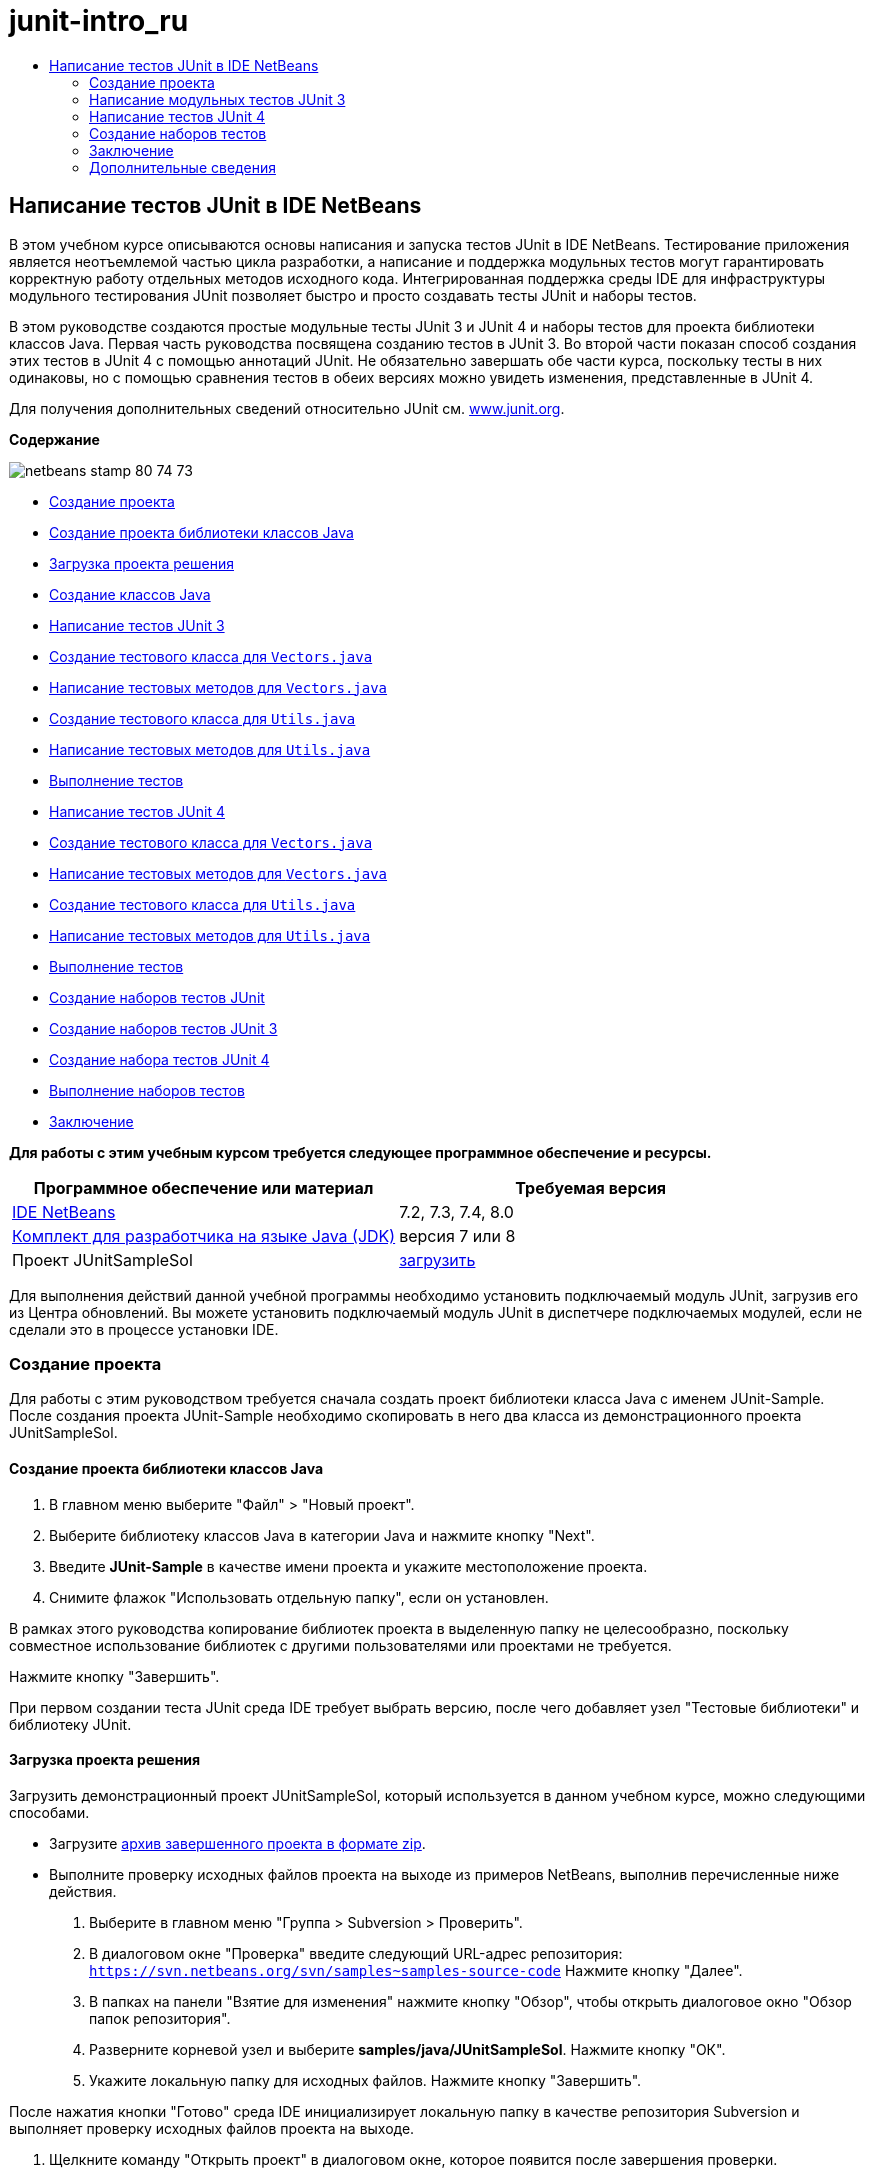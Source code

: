 // 
//     Licensed to the Apache Software Foundation (ASF) under one
//     or more contributor license agreements.  See the NOTICE file
//     distributed with this work for additional information
//     regarding copyright ownership.  The ASF licenses this file
//     to you under the Apache License, Version 2.0 (the
//     "License"); you may not use this file except in compliance
//     with the License.  You may obtain a copy of the License at
// 
//       http://www.apache.org/licenses/LICENSE-2.0
// 
//     Unless required by applicable law or agreed to in writing,
//     software distributed under the License is distributed on an
//     "AS IS" BASIS, WITHOUT WARRANTIES OR CONDITIONS OF ANY
//     KIND, either express or implied.  See the License for the
//     specific language governing permissions and limitations
//     under the License.
//

= junit-intro_ru
:jbake-type: page
:jbake-tags: old-site, needs-review
:jbake-status: published
:keywords: Apache NetBeans  junit-intro_ru
:description: Apache NetBeans  junit-intro_ru
:toc: left
:toc-title:

== Написание тестов JUnit в IDE NetBeans

В этом учебном курсе описываются основы написания и запуска тестов JUnit в IDE NetBeans. Тестирование приложения является неотъемлемой частью цикла разработки, а написание и поддержка модульных тестов могут гарантировать корректную работу отдельных методов исходного кода. Интегрированная поддержка среды IDE для инфраструктуры модульного тестирования JUnit позволяет быстро и просто создавать тесты JUnit и наборы тестов.

В этом руководстве создаются простые модульные тесты JUnit 3 и JUnit 4 и наборы тестов для проекта библиотеки классов Java. Первая часть руководства посвящена созданию тестов в JUnit 3. Во второй части показан способ создания этих тестов в JUnit 4 с помощью аннотаций JUnit. Не обязательно завершать обе части курса, поскольку тесты в них одинаковы, но с помощью сравнения тестов в обеих версиях можно увидеть изменения, представленные в JUnit 4.

Для получения дополнительных сведений относительно JUnit см. link:http://www.junit.org[www.junit.org].

*Содержание*

image:netbeans-stamp-80-74-73.png[title="Содержимое этой страницы применимо к IDE NetBeans 7.2, 7.3, 7.4 и 8.0"]

* link:#Exercise_10[Создание проекта]
* link:#Exercise_11[Создание проекта библиотеки классов Java]
* link:#Exercise_12[Загрузка проекта решения]
* link:#Exercise_13[Создание классов Java]
* link:#Exercise_20[Написание тестов JUnit 3]
* link:#Exercise_21[Создание тестового класса для `Vectors.java`]
* link:#Exercise_22[Написание тестовых методов для `Vectors.java`]
* link:#Exercise_23[Создание тестового класса для `Utils.java`]
* link:#Exercise_24[Написание тестовых методов для `Utils.java`]
* link:#Exercise_25[Выполнение тестов]
* link:#Exercise_30[Написание тестов JUnit 4]
* link:#Exercise_31[Создание тестового класса для `Vectors.java`]
* link:#Exercise_32[Написание тестовых методов для `Vectors.java`]
* link:#Exercise_33[Создание тестового класса для `Utils.java`]
* link:#Exercise_34[Написание тестовых методов для `Utils.java`]
* link:#Exercise_35[Выполнение тестов]
* link:#Exercise_40[Создание наборов тестов JUnit]
* link:#Exercise_41[Создание наборов тестов JUnit 3]
* link:#Exercise_42[Создание набора тестов JUnit 4]
* link:#Exercise_43[Выполнение наборов тестов]
* link:#Exercise_50[Заключение]

*Для работы с этим учебным курсом требуется следующее программное обеспечение и ресурсы.*

|===
|Программное обеспечение или материал |Требуемая версия 

|link:https://netbeans.org/downloads/index.html[IDE NetBeans] |7.2, 7.3, 7.4, 8.0 

|link:http://www.oracle.com/technetwork/java/javase/downloads/index.html[Комплект для разработчика на языке Java (JDK)] |версия 7 или 8 

|Проект JUnitSampleSol |link:https://netbeans.org/projects/samples/downloads/download/Samples/Java/JUnitSampleSol.zip[загрузить] 
|===

Для выполнения действий данной учебной программы необходимо установить подключаемый модуль JUnit, загрузив его из Центра обновлений. Вы можете установить подключаемый модуль JUnit в диспетчере подключаемых модулей, если не сделали это в процессе установки IDE.

=== Создание проекта

Для работы с этим руководством требуется сначала создать проект библиотеки класса Java с именем JUnit-Sample. После создания проекта JUnit-Sample необходимо скопировать в него два класса из демонстрационного проекта JUnitSampleSol.

==== Создание проекта библиотеки классов Java

1. В главном меню выберите "Файл" > "Новый проект".
2. Выберите библиотеку классов Java в категории Java и нажмите кнопку "Next".
3. Введите *JUnit-Sample* в качестве имени проекта и укажите местоположение проекта.
4. Снимите флажок "Использовать отдельную папку", если он установлен.

В рамках этого руководства копирование библиотек проекта в выделенную папку не целесообразно, поскольку совместное использование библиотек с другими пользователями или проектами не требуется.

Нажмите кнопку "Завершить".

При первом создании теста JUnit среда IDE требует выбрать версию, после чего добавляет узел "Тестовые библиотеки" и библиотеку JUnit.

==== Загрузка проекта решения

Загрузить демонстрационный проект JUnitSampleSol, который используется в данном учебном курсе, можно следующими способами.

* Загрузите link:https://netbeans.org/projects/samples/downloads/download/Samples/Java/JUnitSampleSol.zip[архив завершенного проекта в формате zip].
* Выполните проверку исходных файлов проекта на выходе из примеров NetBeans, выполнив перечисленные ниже действия.
1. Выберите в главном меню "Группа > Subversion > Проверить".
2. В диалоговом окне "Проверка" введите следующий URL-адрес репозитория:
`https://svn.netbeans.org/svn/samples~samples-source-code`
Нажмите кнопку "Далее".
3. В папках на панели "Взятие для изменения" нажмите кнопку "Обзор", чтобы открыть диалоговое окно "Обзор папок репозитория".
4. Разверните корневой узел и выберите *samples/java/JUnitSampleSol*. Нажмите кнопку "ОК".
5. Укажите локальную папку для исходных файлов. Нажмите кнопку "Завершить".

После нажатия кнопки "Готово" среда IDE инициализирует локальную папку в качестве репозитория Subversion и выполняет проверку исходных файлов проекта на выходе.

6. Щелкните команду "Открыть проект" в диалоговом окне, которое появится после завершения проверки.

Дополнительные сведения об установке Subversion см. в разделе link:../ide/subversion.html#settingUp[Настройка Subversion] в link:../ide/subversion.html[Руководстве по Subversion в IDE NetBeans].

*Примечание.* Если вы не установите плагин JUnit при установке IDE, то когда вы откроете проект NetBeans, будет отображен запрос на установку подключаемого модуля JUnit для разрешения ссылки на библиотеки JUnit.

==== Создание классов Java

В этом упражнении требуется скопировать файлы `Utils.java` и `Vectors.java` из демонстрационного проекта JUnitSampleSol в проект библиотеки классов, созданный ранее.

1. В окне 'Проекты' щелкните правой кнопкой мыши узел 'Исходные пакеты' проекта *JUnit-Sample* и выберите 'Создать' > 'Пакет Java' во всплывающем меню.
2. Введите *sample* в качестве имени пакета. Нажмите кнопку "Завершить".
3. Откройте проект *JUnitSampleSol* (если он еще не открыт) и разверните узел "Пакеты исходных файлов" в окне проектов.
image:projects-window.png[title="Проекты JUnit-Sample и JUnitSampleSol в окне 'Проекты'"]
4. Скопируйте файлы классов `Utils.java` и `Vectors.java` из проекта JUnitSampleSol в пакет исходного кода `sample` в JUnit-Sample.

Если открыть исходный код этих классов, можно заметить, что класс `Utils.java` содержит три метода (`computeFactorial`, `concatWords` и `normalizeWord`), а класс `Vectors.java` — два (`equal``scalarMultiplication`). В следующем действии будут созданы тестовые классы для каждого класса и написаны тестовые примеры для методов.

*Примечание.* Проект JUnitSampleSol можно закрыть. поскольку он более не потребуется. Проект JUnitSampleSol содержит все тесты, описанные в документе.

=== Написание модульных тестов JUnit 3

В этой части руководства рассматривается создание основных модульных тестов JUnit 3 для классов `Vectors.java` и `Utils.java`. Для создания скелетных тестовых классов, основанных на классах проекта, будет использована среда IDE. Затем созданные тестовые методы будут изменены, а также добавлены новые тестовые методы.

При первом использовании среды IDE для создания тестов для проекта будет выведен запрос на выбор версии JUnit. Выбранная версия определяется как версия JUnit по умолчанию, и все последующие тесты и наборы тестов в среде IDE будут создаваться для этой версии.

==== Создание тестового класса для `Vectors.java`

В этом упражнении будет создан скелет теста JUnit для `Vectors.java`. В качестве тестовой среды также выберите JUnit, а в качестве версии - JUnit 3.

*Примечание.* Если используется NetBeans IDE 7.1 или более ранняя версия, указывать тип тестовой среды не требуется, так как JUnit выбран по умолчанию. В NetBeans IDE 7.2 можно выбрать в качестве тестовой среды JUnit или TestNG.

1. Щелкните правой кнопкой мыши `Vectors.java` и выберите "Сервис > Создать тесты".
2. Измените имя тестового класса на *VectorsJUnit3Test* в диалоговом окне "Create Tests".

В результате изменения имени тестового класса появится предупреждение об изменении имени. Имя по умолчанию – это имя тестируемого класса с добавленным словом "Test". Например, для класса `MyClass.java` именем по умолчанию тестового класса будет `MyClassTest.java`. Рекомендуется сохранить имя по умолчанию, но в рамках данного руководства имя будет изменено, так как в этом же пакете будут созданы тесты JUnit 4, а имена тестовых классов должны быть различными.

3. В списке "Среда" выберите JUnit.
4. Снимите флажки "Test Initializer" и "Test Finalizer". Нажмите кнопку "ОК".
image:junit3-vectors-createtests.png[title="Диалоговое окно 'Выбрать версию JUnit'"]
5. В диалоговом окне "Select JUnit Version" выберите JUnit 3.x.
image:junit3-select-version.png[title="Диалоговое окно 'Выбрать версию JUnit'"]

Если выбрана версия JUnit 3.x, среда IDE добавляет в проект библиотеку JUnit 3.

При нажатии кнопки "Выбрать" среда IDE создает тестовый класс `VectorsJUnit3Test.java` в пакете `sample` под узлом "Тестовые пакеты" в окне "Проекты".

image:projects-window2.png[title="структура проекта JUnit-Sample в окне 'Проекты'"]

Для создания тестов в пакетах тестов необходимо указать каталог. Местоположение по умолчанию для каталога пакетов тестов находится на корневом уровне проекта, но в зависимости от типа проекта можно указать другое местоположение для каталога в диалоговом окне свойств проекта "Properties".

Анализ созданного тестового класса `VectorsJUnit3Test.java` в редакторе показывает, что в среде IDE был создан следующий тестовый класс с тестовыми методами для методов `equal` и `scalarMultiplication`.

[source,java]
----

public class VectorsJUnit3Test extends TestCase {
    /**
     * Test of equal method, of class Vectors.
     */
    public void testEqual() {
        System.out.println("equal");
        int[] a = null;
        int[] b = null;
        boolean expResult = false;
        boolean result = Vectors.equal(a, b);
        assertEquals(expResult, result);
        // TODO review the generated test code and remove the default call to fail.
        fail("The test case is a prototype.");
    }

    /**
     * Test of scalarMultiplication method, of class Vectors.
     */
    public void testScalarMultiplication() {
        System.out.println("scalarMultiplication");
        int[] a = null;
        int[] b = null;
        int expResult = 0;
        int result = Vectors.scalarMultiplication(a, b);
        assertEquals(expResult, result);
        // TODO review the generated test code and remove the default call to fail.
        fail("The test case is a prototype.");
    }
}
----

Тело метода каждого созданного теста приводится исключительно в учебных целях и для рассматриваемого теста должно быть изменено. Если автоматическое создание кода не требуется, можно снять флажок "Default Method Bodies" в диалоговом окне "Create Tests".

При создании средой IDE имен для тестовых методов каждому имени метода предшествует слово `test`, так как в JUnit 3 для определения тестов используются правила именования и отражения. Чтобы тестовые методы могли быть определены, имя каждого из них должно соответствовать синтаксису `test_<NAME>_`.

*Примечание.* В JUnit 4 не требуется использовать этот синтаксис для имен тестовых методов, так как для идентификации тестовых методов можно применять аннотации, а тестовый класс больше не используется для расширения `TestCase`.

==== Написание тестовых методов для `Vectors.java`

В этом упражнении созданные тестовые методы будут изменены для обеспечения их функционирования, а также будут изменены выходные сообщения по умолчанию. Изменять выходные сообщения для выполнения тестов не требуется, но может потребоваться их изменение для идентификации результатов, отображаемых в окне вывода "JUnit Test Results".

1. Откройте файл `VectorsJUnit3Test.java` в редакторе.
2. Измените скелет теста для `testScalarMultiplication` путем изменения значения `println` и удаления созданных переменных. После этого тестовый метод должен выглядеть следующим образом (изменения выделены полужирным шрифтом):
[source,java]
----

public void testScalarMultiplication() {
    System.out.println("** VectorsJUnit3Test: testScalarMultiplication()*");
    assertEquals(expResult, result);
}
----
3. Затем добавьте несколько подтверждений для тестирования метода.
[source,java]
----

public void testScalarMultiplication() {
    System.out.println("* VectorsJUnit3Test: testScalarMultiplication()");
    *assertEquals(  0, Vectors.scalarMultiplication(new int[] { 0, 0}, new int[] { 0, 0}));
    assertEquals( 39, Vectors.scalarMultiplication(new int[] { 3, 4}, new int[] { 5, 6}));
    assertEquals(-39, Vectors.scalarMultiplication(new int[] {-3, 4}, new int[] { 5,-6}));
    assertEquals(  0, Vectors.scalarMultiplication(new int[] { 5, 9}, new int[] {-9, 5}));
    assertEquals(100, Vectors.scalarMultiplication(new int[] { 6, 8}, new int[] { 6, 8}));*
}
----

В этом тестовом методе используется метод JUnit `assertEquals`. Для использования утверждения необходимо указать входные переменные и ожидаемый результат. Для успешного прохождения теста метод теста должен выдать все ожидаемые результаты на основе переменных, введенных при выполнении тестового метода. Для охвата возможных перестановок следует добавить достаточное количество утверждений.

4. Измените скелет теста для `testEqual` путем удаления созданных тел методов и добавления следующего `println`.
[source,java]
----

    *System.out.println("* VectorsJUnit3Test: testEqual()");*
----

Тестовый метод в результате должен выглядеть следующим образом:

[source,java]
----

public void testEqual() {
    System.out.println("* VectorsJUnit3Test: testEqual()");
}
----
5. Измените метод `testEqual` путем добавления следующих утверждений (выделены полужирным шрифтом).
[source,java]
----

public void testEqual() {
    System.out.println("* VectorsJUnit3Test: testEqual()");
    *assertTrue(Vectors.equal(new int[] {}, new int[] {}));
    assertTrue(Vectors.equal(new int[] {0}, new int[] {0}));
    assertTrue(Vectors.equal(new int[] {0, 0}, new int[] {0, 0}));
    assertTrue(Vectors.equal(new int[] {0, 0, 0}, new int[] {0, 0, 0}));
    assertTrue(Vectors.equal(new int[] {5, 6, 7}, new int[] {5, 6, 7}));

    assertFalse(Vectors.equal(new int[] {}, new int[] {0}));
    assertFalse(Vectors.equal(new int[] {0}, new int[] {0, 0}));
    assertFalse(Vectors.equal(new int[] {0, 0}, new int[] {0, 0, 0}));
    assertFalse(Vectors.equal(new int[] {0, 0, 0}, new int[] {0, 0}));
    assertFalse(Vectors.equal(new int[] {0, 0}, new int[] {0}));
    assertFalse(Vectors.equal(new int[] {0}, new int[] {}));

    assertFalse(Vectors.equal(new int[] {0, 0, 0}, new int[] {0, 0, 1}));
    assertFalse(Vectors.equal(new int[] {0, 0, 0}, new int[] {0, 1, 0}));
    assertFalse(Vectors.equal(new int[] {0, 0, 0}, new int[] {1, 0, 0}));
    assertFalse(Vectors.equal(new int[] {0, 0, 1}, new int[] {0, 0, 3}));*
}
----

В этом тесте используются методы JUnit `assertTrue` и `assertFalse` для тестирования всех возможных результатов. Для успешного прохождения теста утверждения `assertTrue` должны быть истинными, а `assertFalse` – ложными.

6. Сохраните изменения.

Сравните: link:#Exercise_32[Написание тестовых методов для `Vectors.java` (JUnit 4)]

==== Создание тестового класса для `Utils.java`

Теперь следует создать скелеты тестов для `Utils.java`. При создании теста в предыдущем упражнении в среде IDE запрашивалась версия JUnit. В этом случае запрос выбора версии не выводится.

1. Щелкните правой кнопкой мыши `Utils.java` и выберите "Сервис > Создать тесты".
2. В списке "Среда" выберите JUnit (если среда еще не выбрана).
3. В диалоговом окне установите флажки "Инициализатор теста" и "Финализатор теста"(если они еще не установлены).
4. Измените имя тестового класса на *UtilsJUnit3Test* в диалоговом окне "Create Tests". Нажмите кнопку "ОК".

При нажатии кнопки "OK" в среде IDE создается файл теста `UtilsJUnit3Test.java` в каталоге "Test Packages > samples". Обратите внимание на то, что помимо создания скелетов тестов `testComputeFactorial`, `testConcatWords` и `testNormalizeWord` для методов в `Utils.java` в среде IDE также создаются методы инициализатора теста `setUp` и финализатора теста `tearDown`.

==== Написание тестовых методов для `Utils.java`

В этом упражнении будет добавлено несколько тестов, демонстрирующих общие принципы работы тестов JUnit. К методам также будет добавлен `println`, так как некоторые из методов не выводят данные по умолчанию. В результате добавления к методам `println` можно просмотреть окно результата тестирования JUnit для проверки выполнения методов и порядка их запуска.

===== Инициализаторы и финализаторы тестов

Методы `setUp` и `tearDown` используются для инициализации и финализации условий теста. Для тестирования `Utils.java` методы `setUp` и `tearDown` не требуются, они представлены здесь для демонстрации принципов их работы.

Метод `setUp` является методом инициализации теста и выполняется перед каждым тестом в классе теста. Для выполнения тестов метод инициализации теста не требуется, однако его следует использовать при необходимости инициализации некоторых переменных до выполнения теста.

Метод `tearDown` является методом финализатора теста и выполняется после каждого тестового примера в тестовом классе. Метод финализатора теста не требуется для выполнения тестов, однако он может использоваться для удаления всех данных, задействованных при выполнении тестов.

1. Внесите следующие изменения (выделены полужирным шрифтом) в код `println` каждого метода.
[source,java]
----

@Override
protected void setUp() throws Exception {
    super.setUp();
    *System.out.println("* UtilsJUnit3Test: setUp() method");*
}

@Override
protected void tearDown() throws Exception {
    super.tearDown();
    *System.out.println("* UtilsJUnit3Test: tearDown() method");*
}
----

При выполнении теста для каждого метода в окне вывода "Test Results" отображается текст `println`. Если код `println` не добавлен, окно результата выполнения методов не появится.

===== Тестирование с помощью простого подтверждения

Этот простой тест предназначен для тестирования метода `concatWords`. Вместо использования созданного метода теста `testConcatWords` будет добавлен новый метод теста с именем `testHelloWorld`, использующий единственное простое утверждение для проверки правильности сцепления строк методом. Для утверждения `assertEquals` в тесте используется синтаксис `assertEquals(_EXPECTED_RESULT, ACTUAL_RESULT_)` для проверки соответствия фактического результата ожидаемому результату. Если входные данные для метода `concatWords` – "`Hello`", "`,` ", "`world`" и "`!`", то ожидаемый результат должен быть равен `"Hello, world!"`.

1. Удалите автоматически созданный тестовый метод `testConcatWords` из класса `UtilsJUnit3Test.java`.
2. Добавьте следующий метод для тестирования метода `concatWords`.*public void testHelloWorld() {
    assertEquals("Hello, world!", Utils.concatWords("Hello", ", ", "world", "!"));
}*
3. Добавьте оператор `println` для вывода на экран текста о тесте в окне "JUnit Test Results".
[source,java]
----

public void testHelloWorld() {
    *System.out.println("* UtilsJUnit3Test: test method 1 - testHelloWorld()");*
    assertEquals("Hello, world!", Utils.concatWords("Hello", ", ", "world", "!"));
----

Сравните: link:#Exercise_342[Тестирование с помощью простого утверждения (JUnit 4)]

===== Тестирование с использованием тайм-аута

Этот тест демонстрирует проверку метода на длительность выполнения. Если метод выполняется слишком долго, поток выполнения теста прерывается, а тест завершается сбоем. Можно указать предел времени для теста.

Тестовый метод вызывает метод `computeFactorial` в `Utils.java`. Можно предположить, что метод `computeFactorial` правилен, но в этом случае требуется его протестировать на выполнение вычисления за 1000 миллисекунд. Поток выполнения `computeFactorial` и поток выполнения теста запускаются одновременно. Поток выполнения теста останавливается через 1000 миллисекунд и выдает `TimeoutException`, если поток выполнения `computeFactorial` не завершается раньше. Потребуется добавить сообщение для его отображения при выдаче `TimeoutException`.

1. Удалите созданный тестовый метод `testComputeFactorial`.
2. Добавьте метод `testWithTimeout`, вычисляющий факториал случайного числа.*public void testWithTimeout() throws InterruptedException, TimeoutException {
    final int factorialOf = 1 + (int) (30000 * Math.random());
    System.out.println("computing " + factorialOf + '!');

    Thread testThread = new Thread() {
        public void run() {
            System.out.println(factorialOf + "! = " + Utils.computeFactorial(factorialOf));
        }
    };
}*
3. Исправьте операторы импорта для импорта `java.util.concurrent.TimeoutException`.
4. Добавьте к методу следующий код (выделен полужирным шрифтом) для прерывания потока выполнения и вывода на экран сообщения в случае слишком долгого выполнения теста.
[source,java]
----

    Thread testThread = new Thread() {
        public void run() {
            System.out.println(factorialOf + "! = " + Utils.computeFactorial(factorialOf));
        }
    };

    *testThread.start();
    Thread.sleep(1000);
    testThread.interrupt();

    if (testThread.isInterrupted()) {
        throw new TimeoutException("the test took too long to complete");
    }*
}
----

Можно изменить строку `Thread.sleep` для изменения количества миллисекунд до выдачи тайм-аута.

5. Добавьте следующий код `println` (выделен полужирным шрифтом) для отображения текста о тесте в окне "JUnit Test Results".
[source,java]
----

public void testWithTimeout() throws InterruptedException, TimeoutException {
    *System.out.println("* UtilsJUnit3Test: test method 2 - testWithTimeout()");*
    final int factorialOf = 1 + (int) (30000 * Math.random());
    System.out.println("computing " + factorialOf + '!');
            
----

Сравните: link:#Exercise_343[Тестирование с использованием тайм-аута (JUnit 4)]

===== Тестирование на ожидаемое исключение

Этот тест предназначен для тестирования на ожидаемое исключение. Метод завершится сбоем, если не будет выдано ожидаемое исключение. В этом случае выполняется тестирование метода `computeFactorial` на результат `IllegalArgumentException` с отрицательной входной переменной (-5).

1. Добавьте следующий метод `testExpectedException` для вызова метода `computeFactorial` со входной переменной -5.*public void testExpectedException() {
    try {
        final int factorialOf = -5;
        System.out.println(factorialOf + "! = " + Utils.computeFactorial(factorialOf));
        fail("IllegalArgumentException was expected");
    } catch (IllegalArgumentException ex) {
    }
}*
2. Добавьте следующий код `println` (выделен полужирным шрифтом) для отображения текста о тесте в окне "JUnit Test Results".
[source,java]
----

public void testExpectedException() {
    *System.out.println("* UtilsJUnit3Test: test method 3 - testExpectedException()");*
    try {
----

Сравните: link:#Exercise_344[Тестирование на ожидаемое исключение (JUnit 4)]

===== Отключение теста

Этот тест включает способы временного отключения тестового метода. В JUnit 3 в качестве тестовых методов распознаются только методы с именем, начинающимся с `test`. В этом случае для отключения тестового метода к его имени добавляется приставка `DISABLED_`.

1. Удалите созданный тестовый метод `testNormalizeWord`.
2. Добавьте следующий тестовый метод к тестовму классу.*public void testTemporarilyDisabled() throws Exception {
    System.out.println("* UtilsJUnit3Test: test method 4 - checkExpectedException()");
    assertEquals("Malm\u00f6", Utils.normalizeWord("Malmo\u0308"));
}*

При выполнении тестового класса будет выполнен тестовый метод `testTemporarilyDisabled`.

3. Введите `DISABLED_` (выделено полужирным шрифтом) перед именем тестового метода.
[source,java]
----

public void *DISABLED_*testTemporarilyDisabled() throws Exception {
    System.out.println("* UtilsJUnit3Test: test method 4 - checkExpectedException()");
    assertEquals("Malm\u00f6", Utils.normalizeWord("Malmo\u0308"));
}
----

Сравните: link:#Exercise_345[Отключение теста (JUnit 4)]

После написания всех тестов можно выполнить тест и просмотреть результат в окне "JUnit Test Results".

==== Выполнение тестов

При выполнении теста JUnit результаты отображаются в окне "Результаты теста JUnit" в среде IDE. Можно выполнить отдельные тестовые классы JUnit либо выбрать в главном меню "Run > Test _ИМЯ_ПРОЕКТА_" для выполнения всех тестов проекта. При выборе "Run > Test" в среде IDE выполняются все тестовые классы в папке "Test Packages". Для выполнения отдельного класса тестирования щелкните правой кнопкой мыши класс теста в узле 'Пакеты тестов' и выберите 'Выполнить файл'.

1. Выберите "Выполнить > Выбрать основной проект" в главном меню, затем выберите проект JUnit-Sample.
2. Выберите "Run > Test Project (JUnit-Sample)" из главного меню.
3. Выберите "Окно > Инструменты IDE > Результаты теста", чтобы открыть окно "Результаты теста".

При выполнении теста будет получен один из следующих результатов в окне "JUnit Test Results".

link:junit3-test-pass.png[image:junit3-test-pass-sm.png[title="Окно результатов теста JUnit с отображением пройденного теста. Щелкните, чтобы увеличить изображение."]]

В примере на этом рисунке (для увеличения щелкните изображение) проект успешно прошел все тесты. На левой панели выводятся результаты отдельных тестовых методов, а на правой панели выводится результат теста. В окне вывода отображается порядок выполнения тестов. Добавление к каждому тестовому методу `println` обеспечивает вывод имени теста в окне вывода. Можно также отметить, что в `UtilJUnit3Test` метод `setUp` выполнялся перед каждым тестовым методу, а метод `tearDown` выполнялся после каждого метода.

link:junit3-test-fail.png[image:junit3-test-fail-sm.png[title="Окно результатов теста JUnit с отображением неудачно пройденного теста. Щелкните, чтобы увеличить изображение."]]

В примере на этом рисунке (для увеличения щелкните изображение) тестирование проекта завершилось сбоем. Выполнение метода `testTimeout` заняло слишком много времени, поэтому поток выполнения теста был прерван и явился причиной сбоя теста. Для вычисления факториала случайного числа потребовалось более 1000 миллисекунд (22 991).

Следующим действием после создания классов модульных тестов будет создание тестовых наборов. Описание способа запуска указанных тестов группой вместо выполнения каждого теста по отдельности приводится в разделе link:#Exercise_41[Создание наборов тестов "JUnit 3"].

=== Написание тестов JUnit 4

В этом упражнении будут созданы модульные тесты JUnit 4 для классов `Vectors.java` и `Utils.java`. Тесты JUnit 4 аналогичны тестам JUnit 3, однако при написании этих тестов применяется более простой синтаксис.

Для создания скелетов тестов на основе классов проекта будут использоваться мастера IDE. При первом использовании среды IDE для создания некоторых скелетов тестов будет выведен запрос на выбор версии JUnit.

*Примечание.* Если JUnit 3.x уже выбрана как версия по умолчанию для тестирования, необходимо изменить настройки по умолчанию на настройки версии JUnit 4.x. Чтобы изменить версию по умолчанию JUnit, разверните узел 'Библиотеки тестов', щелкните правой кнопкой мыши библиотеку JUnit и выберите 'Удалить'. Теперь можно использовать диалоговое окно "Добавить библиотеку", чтобы добавить библиотеку JUnit 4, или выбрать версию 4.х, если при создании нового теста требуется выбрать версию JUnit. Тесты JUnit 3 также можно будет выполнять, но для новых тестов будет использоваться JUnit 4.

==== Создание тестового класса для `Vectors.java`

В этом упражнении будут созданы скелеты теста JUnit для `Vectors.java`.

*Примечание.* Если используется NetBeans IDE 7.1 или более ранняя версия, указывать тип тестовой среды не требуется, так как JUnit выбран по умолчанию. В NetBeans IDE 7.2 можно выбрать в качестве тестовой среды JUnit или TestNG.

1. Щелкните правой кнопкой мыши `Vectors.java` и выберите "Сервис > Создать тесты".
2. В диалоговом окне "Create Tests" измените имя тестового класса на *VectorsJUnit4Test*.

В результате изменения имени тестового класса появится предупреждение об изменении имени. Имя по умолчанию – это имя тестируемого класса с добавленным словом "Test". Например, для класса `MyClass.java` именем по умолчанию тестового класса будет `MyClassTest.java`. В отличие от JUnit 3, в JUnit 4 добавление слова "Test" к имени теста не обязательно. Рекомендуется сохранить имя по умолчанию, но так как в рамках данного руководства все тесты JUnit создаются в одном пакете, имена тестовых классов должны быть различны.

3. В списке "Среда" выберите JUnit.
4. Снимите флажки "Test Initializer" и "Test Finalizer". Нажмите кнопку "ОК".
image:junit4-vectors-createtests.png[title="Диалоговое окно 'Создать тесты для JUnit 4'"]
5. В диалоговом окне "Select JUnit Version" выберите JUnit 4.x. Нажмите кнопку "Выбрать".
image:junit4-select-version.png[title="Диалоговое окно 'Выбрать версию JUnit'"]

При нажатии кнопки "ОК" среда IDE создает тестовый класс `VectorsJUnit4Test.java` в пакете `sample` под узлом "Тестовые пакеты" окна проектов.

image:projects-window3.png[title="структура проекта JUnit-Sample с классами тестов JUnit 3 и JUnit 4"]

*Примечание.* Для создания тестов в пакетах тестов необходимо указать каталог. Местоположение по умолчанию для каталога пакетов тестов находится на корневом уровне проекта, но можно указать другое местоположение для каталога в диалоговом окне свойств проекта "Properties".

При просмотре в редакторе `VectorsJUnit3Test.java` можно отметить, что в среде IDE созданы тестовые методы `testEqual` и `testScalarMultiplication`. В `VectorsJUnit4Test.java` для каждого тестового метода используется аннотация `@Test`. В среде IDE имена для тестовых методов создаются на основе имен метода в `Vectors.java`, но к имени тестового метода не обязательно добавлять `test`. Тело по умолчанию каждого созданного тестового метода представлено исключительно в учебных целях и для фактического использования должно быть изменено.

Если автоматическое создание тел методов не требуется, можно снять флажок "Default Method Bodies" в диалоговом окне "Create Tests".

В среде IDE также создаются следующие методы инициализатора и финализатора классов теста:

[source,java]
----

@BeforeClass
public static void setUpClass() throws Exception {
}

@AfterClass
public static void tearDownClass() throws Exception {
}
----

В среде IDE методы инициализатора и финализатора классов создаются по умолчанию при создании класса теста JUnit 4. Аннотации `@BeforeClass` и `@AfterClass` используются для выбора методов, которые должны быть запущены до и после выполнения тестового класса. Методы можно удалить, так как для тестирования `Vectors.java` они не нужны.

Также можно выполнить настройку методов, созданных по умолчанию при настройке свойств JUnit в окне "Options".

*Примечание.* Для тестов JUnit обраите внимание, что по умолчанию среда IDE добавляет статическое объявление импорта для `org.junit.Assert.*`.

==== Написание тестовых методов для `Vectors.java`

В этом упражнении будет изменен каждый из автоматически созданных тестовых методов для тестирования методов при помощи метода JUnit `assert` и изменения имен тестовых методов. JUnit 4 предоставляет дополнительную гибкость при именовании тестовых методов, поскольку они определяются аннотацией `@Test` и не требуют добавления слова `test` к имени.

1. Откройте в редакторе `VectorsJUnit4Test.java`.
2. Измените тестовый метод для `testScalarMultiplication` путем изменения имени метода, значения `println` и удаления созданных переменных. После этого тестовый метод должен выглядеть следующим образом (изменения выделены полужирным шрифтом):
[source,java]
----

@Test
public void *ScalarMultiplicationCheck*() {
    System.out.println("** VectorsJUnit4Test: ScalarMultiplicationCheck()*");
    assertEquals(expResult, result);
}
----

*Примечание.* При написании тестов изменять результат вывода не требуется. В этом упражнении это выполнено для упрощения идентификации результатов тестирования в окне вывода.

3. Затем добавьте несколько подтверждений для тестирования метода.
[source,java]
----

@Test
public void ScalarMultiplicationCheck() {
    System.out.println("* VectorsJUnit4Test: ScalarMultiplicationCheck()");
    *assertEquals(  0, Vectors.scalarMultiplication(new int[] { 0, 0}, new int[] { 0, 0}));
    assertEquals( 39, Vectors.scalarMultiplication(new int[] { 3, 4}, new int[] { 5, 6}));
    assertEquals(-39, Vectors.scalarMultiplication(new int[] {-3, 4}, new int[] { 5,-6}));
    assertEquals(  0, Vectors.scalarMultiplication(new int[] { 5, 9}, new int[] {-9, 5}));
    assertEquals(100, Vectors.scalarMultiplication(new int[] { 6, 8}, new int[] { 6, 8}));*
}
----

В этом тестовом методе используется метод JUnit `assertEquals`. Для использования утверждения необходимо указать входные переменные и ожидаемый результат. Для успешного прохождения теста метод теста должен выдать все ожидаемые результаты на основе переменных, введенных при выполнении тестового метода. Для охвата возможных перестановок следует добавить достаточное количество утверждений.

4. Измените имя тестового метода с `testEqual` на `equalsCheck`.
5. Удалите созданное тело тестового метода `equalsCheck`.
6. Добавьте следующий метод `println` в тестовый метод `equalsCheck`.*System.out.println("* VectorsJUnit4Test: equalsCheck()");*

Тестовый метод в результате должен выглядеть следующим образом:

[source,java]
----

@Test
public void equalsCheck() {
    System.out.println("* VectorsJUnit4Test: equalsCheck()");
}
----
7. Измените метод `equalsCheck` путем добавления следующих утверждений (выделены полужирным шрифтом).
[source,java]
----

@Test
public void equalsCheck() {
    System.out.println("* VectorsJUnit4Test: equalsCheck()");
    *assertTrue(Vectors.equal(new int[] {}, new int[] {}));
    assertTrue(Vectors.equal(new int[] {0}, new int[] {0}));
    assertTrue(Vectors.equal(new int[] {0, 0}, new int[] {0, 0}));
    assertTrue(Vectors.equal(new int[] {0, 0, 0}, new int[] {0, 0, 0}));
    assertTrue(Vectors.equal(new int[] {5, 6, 7}, new int[] {5, 6, 7}));

    assertFalse(Vectors.equal(new int[] {}, new int[] {0}));
    assertFalse(Vectors.equal(new int[] {0}, new int[] {0, 0}));
    assertFalse(Vectors.equal(new int[] {0, 0}, new int[] {0, 0, 0}));
    assertFalse(Vectors.equal(new int[] {0, 0, 0}, new int[] {0, 0}));
    assertFalse(Vectors.equal(new int[] {0, 0}, new int[] {0}));
    assertFalse(Vectors.equal(new int[] {0}, new int[] {}));

    assertFalse(Vectors.equal(new int[] {0, 0, 0}, new int[] {0, 0, 1}));
    assertFalse(Vectors.equal(new int[] {0, 0, 0}, new int[] {0, 1, 0}));
    assertFalse(Vectors.equal(new int[] {0, 0, 0}, new int[] {1, 0, 0}));
    assertFalse(Vectors.equal(new int[] {0, 0, 1}, new int[] {0, 0, 3}));*
}
----

В этом тесте используются методы JUnit `assertTrue` и `assertFalse` для тестирования всех возможных результатов. Для успешного прохождения теста утверждения `assertTrue` должны быть истинными, а `assertFalse` – ложными.

Сравните: link:#Exercise_22[Написание тестовых методов для `Vectors.java` (JUnit 3)]

==== Создание тестового класса для `Utils.java`

Теперь перейдем к созданию тестовых методов JUnit для `Utils.java`. При создании тестового класса в предыдущем упражнении в среде IDE выводился запрос на выбор версии JUnit. В этот раз выбирать версию не потребуется, так как версия JUnit уже определена, и все последующие тесты JUnit будут созданы с использованием этой версии.

*Примечание.* Если выбрана версия JUnit 4, написание и выполнение тестов JUnit 3 также допустимо, но в среде IDE для создания скелетов теста используется шаблон JUnit 4.

1. Щелкните правой кнопкой мыши `Utils.java` и выберите "Сервис > Создать тесты".
2. В списке "Среда" выберите JUnit (если среда еще не выбрана).
3. В диалоговом окне установите флажки "Инициализатор теста" и "Финализатор теста"(если они еще не установлены).
4. В диалоговом окне "Create Tests" измените имя тестового класса на *UtilsJUnit4Test*. Нажмите кнопку "ОК".

При нажатии кнопки "OК" в среде IDE создается тестовый файл `UtilsJUnit4Test.java` в каталоге "Тестовые пакеты" > демонстрационный каталог. При этом в среде IDE будут созданы тестовые методы `testComputeFactorial`, `testConcatWords` и `testNormalizeWord` для методов в `Utils.java`. В среде IDE также создаются методы инициализатора и финализатора для теста и тестового класса.

==== Написание тестовых методов для `Utils.java`

В этом упражнении будет добавлено несколько тестов, демонстрирующих общие элементы теста JUnit. Также необходимо добавить в методы `println`, так как выполнение некоторых методов не приводит к отображению в окне "JUnit Test Results" информации, указывающей на выполнение или успешное прохождение теста. Добавление `println` в методы позволит отслеживать процесс выполнения методов и порядок их выполнения.

===== Инициализаторы и финализаторы тестов

При создании тестового класса для `Utils.java` в среде IDE создаются аннотированные методы инициализатора и финализатора. В качестве имени метода можно выбрать любое имя, так как обязательных требований в отношении имен не существует.

*Примечание.* Для тестирования `Utils.java` не требуются методы инициализатора и финализатора, но они рассматриваются в этом руководстве для демонстрации принципов их работы.

В JUnit 4 для обозначения следующих типов методов инициализатора и финализатора можно использовать аннотации.

* *Инициализатор класса тестов.* Аннотация `@BeforeClass` отмечает метод как метод инициализации класса теста. Метод инициализации тестового класса запускается только один раз и выполняется только перед выполнением любых других методов в тестовом классе. Например, вместо создания подключения к базе данных в инициализаторе теста и создания нового подключения перед каждым тестовым методом можно использовать инициализатор тестового класса для открытия подключения перед выполнением тестов. Затем можно закрыть подключение в финализаторе тестового класса.
* *Финализатор класса тестов.* Аннотация `@AfterClass` помечает метод как метод финализации класса теста. Метод финализатора тестового класса выполняется только один раз и только после выполнения других методов в тестовом классе.
* *Инициализатор теста.* Аннотация `@Before` отмечает метод как метод инициализации теста. Метод инициализации теста выполняется перед каждым тестом в тестовом классе. Для выполнения тестов метод инициализации теста не требуется, однако его следует использовать при необходимости инициализации некоторых переменных до выполнения теста.
* *Финализатор теста.* Аннотация `@After` помечает метод как метод финализации теста. Метод финализатора теста выполняется после каждого теста в тестовом классе. Метод финализатора теста не требуется для выполнения тестов, но финализатор может использоваться для удаления всех данных, задействованных при выполнении тестов.

Измените следующее (выделено полужирным шрифтом) в `UtilsJUnit4Test.java`.

[source,java]
----

@BeforeClass
public static void setUpClass() throws Exception {
    *System.out.println("* UtilsJUnit4Test: @BeforeClass method");*
}

@AfterClass
public static void tearDownClass() throws Exception {
    *System.out.println("* UtilsJUnit4Test: @AfterClass method");*
}

@Before
public void setUp() {
    *System.out.println("* UtilsJUnit4Test: @Before method");*
}

@After
public void tearDown() {
    *System.out.println("* UtilsJUnit4Test: @After method");*
}
----

Сравните: link:#Exercise_241[Инициализаторы и финализаторы тестов (JUnit 3)]

При выполнении тестового класса добавленный ранее текст `println` отображается в окне вывода "JUnit Test Results". Таким образом, информация, указывающая на выполнение методов инициализатора и финализатора, выводится только в том случае, если был добавлен `println`.

===== Тестирование с помощью простого подтверждения

Этот простой тест предназначен для тестирования метода `concatWords`. Вместо использования созданного тестового метода `testConcatWords` будет добавлен новый тестовый метод с именем `helloWorldCheck`, использующий единственное простое утверждение для проверки правильности сцепления строк методом. Для утверждения `assertEquals` в тесте используется синтаксис `assertEquals(_EXPECTED_RESULT, ACTUAL_RESULT_)` для проверки соответствия фактического результата ожидаемому результату. Если входные данные для метода `concatWords` – "`Hello`", "`,`", "`world`" и "`!`", то ожидаемый результат должен быть равен `"Hello, world!"`.

1. Удалите созданный тестовый метод `testConcatWords`.
2. Добавьте следующий метод `helloWorldCheck` для тестирования `Utils.concatWords`.*@Test
public void helloWorldCheck() {
    assertEquals("Hello, world!", Utils.concatWords("Hello", ", ", "world", "!"));
}*
3. Добавьте оператор `println` для вывода на экран текста о тесте в окне "JUnit Test Results".
[source,java]
----

@Test
public void helloWorldCheck() {
    *System.out.println("* UtilsJUnit4Test: test method 1 - helloWorldCheck()");*
    assertEquals("Hello, world!", Utils.concatWords("Hello", ", ", "world", "!"));
----

Сравните: link:#Exercise_242[Тестирование с помощью простого утверждения (JUnit 3)]

===== Тестирование с использованием тайм-аута

Этот тест демонстрирует проверку метода на длительность выполнения. Если метод выполняется слишком долго, поток выполнения теста прерывается, а тест завершается сбоем. Можно указать предел времени для теста.

Тестовый метод вызывает метод `computeFactorial` в `Utils.java`. Можно предположить, что метод `computeFactorial` правилен, но в этом случае требуется его протестировать на выполнение вычисления за 1000 миллисекунд. Это выполняется путем прерывания потока выполнения теста через 1000 миллисекунд. При прерывании потока выполнения тестовый метод выдает `TimeoutException`.

1. Удалите созданный тестовый метод `testComputeFactorial`.
2. Добавьте метод `testWithTimeout`, вычисляющий факториал случайного числа.*@Test
public void testWithTimeout() {
    final int factorialOf = 1 + (int) (30000 * Math.random());
    System.out.println("computing " + factorialOf + '!');
    System.out.println(factorialOf + "! = " + Utils.computeFactorial(factorialOf));
}*
3. Добавьте следующий код (выделен полужирным шрифтом) для определения тайм-аута и прерывания потока выполнения в случае слишком долгого выполнения метода.
[source,java]
----

@Test*(timeout=1000)*
public void testWithTimeout() {
    final int factorialOf = 1 + (int) (30000 * Math.random());
----

Как видно в примере, для тайм-аута установлено значение 1000 миллисекунд.

4. Добавьте следующий код `println` (выделен полужирным шрифтом) для отображения текста о тесте в окне "JUnit Test Results".
[source,java]
----

@Test(timeout=1000)
public void testWithTimeout() {
    *System.out.println("* UtilsJUnit4Test: test method 2 - testWithTimeout()");*
    final int factorialOf = 1 + (int) (30000 * Math.random());
    System.out.println("computing " + factorialOf + '!');
            
----

Сравните: link:#Exercise_243[Тестирование с использованием тайм-аута (JUnit 3)]

===== Тестирование на ожидаемое исключение

Этот тест предназначен для тестирования на ожидаемое исключение. Метод завершится сбоем, если не будет выдано ожидаемое исключение. В этом случае выполняется тестирование метода `computeFactorial` на результат `IllegalArgumentException` с отрицательной входной переменной (-5).

1. Добавьте следующий метод `testExpectedException` для вызова метода `computeFactorial` со входной переменной -5.*@Test
public void checkExpectedException() {
    final int factorialOf = -5;
    System.out.println(factorialOf + "! = " + Utils.computeFactorial(factorialOf));
}*
2. Добавьте следующее свойство (выделено полужирным шрифтом) в аннотацию `@Test` для определения необходимости выдачи `IllegalArgumentException` в результате выполнения теста.
[source,java]
----

@Test*(expected=IllegalArgumentException.class)*
public void checkExpectedException() {
    final int factorialOf = -5;
    System.out.println(factorialOf + "! = " + Utils.computeFactorial(factorialOf));
}
----
3. Добавьте следующий код `println` (выделен полужирным шрифтом) для отображения текста о тесте в окне "JUnit Test Results".
[source,java]
----

@Test (expected=IllegalArgumentException.class)
public void checkExpectedException() {
    *System.out.println("* UtilsJUnit4Test: test method 3 - checkExpectedException()");*
    final int factorialOf = -5;
    System.out.println(factorialOf + "! = " + Utils.computeFactorial(factorialOf));
}
----

Сравните: link:#Exercise_244[Тестирование на ожидаемое исключение (JUnit 3)]

===== Отключение теста

Этот тест включает способы временного отключения тестового метода. Для отключения теста в JUnit 4 следует добавить аннотацию `@Ignore`.

1. Удалите созданный тестовый метод `testNormalizeWord`.
2. Добавьте следующий тестовый метод к тестовму классу.*@Test
public void temporarilyDisabledTest() throws Exception {
    System.out.println("* UtilsJUnit4Test: test method 4 - checkExpectedException()");
    assertEquals("Malm\u00f6", Utils.normalizeWord("Malmo\u0308"));
}*

При выполнении тестового класса будет выполнен тестовый метод `temporarilyDisabledTest`.

3. Для отключения теста добавьте аннотацию `@Ignore` (выделена полужирным шрифтом) над `@Test`.*@Ignore*
[source,java]
----

@Test
public void temporarilyDisabledTest() throws Exception {
    System.out.println("* UtilsJUnit4Test: test method 4 - checkExpectedException()");
    assertEquals("Malm\u00f6", Utils.normalizeWord("Malmo\u0308"));
}
----
4. Исправьте операторы импорта для импорта `org.junit.Ignore`.

Сравните: link:#Exercise_245[Отключение теста (JUnit 3)]

Теперь после написания всех тестов можно выполнить тест и просмотреть результат в окне "JUnit Test Results".

==== Выполнение тестов

В среде IDE можно выполнять тесты JUnit для всего приложения или для отдельных файлов и просматривать результаты. Самым простым способом выполнения всех модульных тестов для проекта является выбор в главном меню "Run > Test _<ИМЯ_ПРОЕКТА>_". При выборе этого метода в среде IDE запускаются все тестовые классы в папке с тестами. Для выполнения отдельного класса тестирования щелкните правой кнопкой мыши класс теста в узле 'Пакеты тестов' и выберите 'Выполнить файл'.

1. Щелкните правой кнопкой мыши `UtilsJUnit4Test.java` в окне "Projects".
2. Выберите тестовый файл.
3. Выберите "Окно > Инструменты IDE > Результаты теста", чтобы открыть окно "Результаты теста".

При запуске `UtilsJUnit4Test.java` в среде IDE выполняются только тесты в тестовом классе. На следующем рисунке представлен пример окна "JUnit Test Results" в случае успешного прохождения классом всех тестов.

link:junit4-utilstest-pass.png[image:junit4-utilstest-pass-sm.png[title="Окно результатов теста JUnit с отображением пройденного теста. Щелкните, чтобы увеличить изображение."]]

В примере на рисунке (для увеличения щелкните изображение) в среде IDE был выполнен тест JUnit для `Utils.java`, при этом класс успешно прошел все тесты. На левой панели выводятся результаты отдельных тестовых методов, а на правой панели выводится результат теста. В окне вывода отображается порядок выполнения тестов. `println`, который был добавлен в тестовые методы, печатает имя теста в окне "Результаты тестирования" и в окне "Вывод".

В рассматриваемом примере в тесте `UtilsJUnit4Test` метод инициализатора тестового класса с аннотацией `@BeforeClass` был выполнен до выполнения всех других методов и только один раз. Метод финализатора тестового класса с аннотацией `@AfterClass` был выполнен последним, после выполнения всех остальных методов в классе. Метод инициализатора теста с аннотацией `@Before` выполнялся до выполнения каждого тестового метода.

Элементы управления в левой части окна "Результаты тестирования" позволяют легко перезапускать тесты. Чтобы переключаться между всеми результатами тестов и только сбойными тестами, можно использовать фильтр. Для того чтобы пропустить сбой и перейти к следующему, используются стрелки.

Если щелкнуть правой кнопкой мыши результат теста в окне 'Результаты теста', во всплывающем меню можно выбрать переход к источнику теста, повторное выполнение теста или отладку теста.

Следующее действие после создания классов модульного теста заключается в создании наборов тестов. Описание способа запуска указанных тестов группой вместо выполнения каждого теста по отдельности приводится в разделе link:#Exercise_42[Создание наборов тестов "JUnit 4"].

=== Создание наборов тестов

При создании тестов для проекта обычно необходимо создать большое количество тестовых классов. При выполнении тестовых классов по отдельности или запуске всех тестов проекта во многих случаях требуется выполнить определенное количество тестов или тесты в определенном порядке. Это можно осуществить путем создания одного или более набора тестов. Например, можно создать наборы тестов для тестирования определенных аспектов кода или конкретных условий.

Набор тестов, по сути, является классом, в который включен метод для вызова указанных тестов, например, определенных тестовых классов, тестовых методов в тестовых классах и других наборов тестов. Набор тестов может быть включен в тестовый класс, однако для набора тестов рекомендуется создать отдельные классы.

Наборы тестов JUnit 3 и JUnit 4 можно создать для проекта вручную или с использованием возможностей среды IDE. При использовании среды IDE для создания набора тестов по умолчанию в среде IDE генерируется код, вызывающий все тестовые классы в той же папке, где находится набор тестов. После создания набора тестов можно изменить класс для определения тестов, которые требуется выполнить в составе этого набора.

==== Создание набора тестов JUnit 3

При выборе JUnit 3 в качестве версии тестов в среде IDE могут быть созданы наборы тестов JUnit 3 на основе тестовых классов в папке с тестами. В JUnit 3 необходимо определить тестовые классы, которые должны быть включены в набор тестов, путем создания экземпляра `TestSuite` и использования метода `addTest` для каждого теста.

1. Щелкните правой кнопкой мыши узел проекта *JUnit-Sample* в окне проектов и выберите "Новый" > "Другие", чтобы открыть мастер создания файла.
2. В категории "Модульные тесты" выберите "Набор тестов". Нажмите кнопку "Далее".
3. Введите имя *JUnit3TestSuite* в качестве имени класса.
4. Выберите папку `sample` для создания набора тестов в типовой папке в папке с тестами.
5. Снимите флажки "Test Initializer" и "Test Finalizer". Нажмите кнопку "Завершить".
image:junit-testsuite-wizard.png[title="Мастер наборов тестов JUnit"]

При нажатии кнопки "Finish" в среде IDE создается класс набора тестов в папке `sample`, который затем открывается в редакторе. Тестовый набор будет содержать следующий код.

[source,java]
----

public class JUnit3TestSuite extends TestCase {
    public JUnit3TestSuite(String testName) {
        super(testName);
    }

    public static Test suite() {
        TestSuite suite = new TestSuite("JUnit3TestSuite");
        return suite;
    }
}
----
6. Измените метод `suite()`, чтобы добавить тестовые классы, которые будут запускать часть набора тестов.
[source,java]
----

public JUnit3TestSuite(String testName) {
    super(testName);
}

public static Test suite() {
    TestSuite suite = new TestSuite("JUnit3TestSuite");
    *suite.addTest(new TestSuite(sample.VectorsJUnit3Test.class));
    suite.addTest(new TestSuite(sample.UtilsJUnit3Test.class));*
    return suite;
}
----
7. Сохраните изменения.

==== Создание набора тестов JUnit 4

Если в качестве версии по умолчанию выбрана версия JUnit 4, в среде IDE могут быть созданы наборы тестов JUnit 4. Версия JUnit 4 совместима с предыдущими версиями, поэтому можно выполнять наборы тестов JUnit 4, содержащие тесты JUnit 4 и JUnit 3. В наборе тестов JUnit 4 указываются тестовые классы для включения их как значений аннотации `@Suite`.

*Примечание.* Для выполнения набора тестов JUnit 3 в составе набора тестов JUnit 4 требуется JUnit 4.4 или выше.

1. Щелкните правой кнопкой мыши узел проекта в окне "Projects" и выберите "New > Other" для открытия мастера создания файла.
2. В категории "Модульные тесты" выберите "Набор тестов". Нажмите кнопку "Далее".
3. Введите имя файла *JUnit4TestSuite*.
4. Выберите папку `sample` для создания набора тестов в типовой папке в папке с тестами.
5. Снимите флажки "Test Initializer" и "Test Finalizer". Нажмите кнопку "Завершить".

При нажатии кнопки "Finish" в среде IDE создается класс набора тестов в папке `sample`, который затем открывается в редакторе. Набор тестов содержит код, похожий на следующий:

[source,java]
----

@RunWith(Suite.class)
@Suite.SuiteClasses(value={UtilsJUnit4Test.class, VectorsJUnit4Test.class})
public class JUnit4TestSuite {
}
----

При запуске набора тестов среда IDE будет запускать тестовые классы в перечисленном порядке.

==== Выполнение наборов тестов

Набор тестов выполняется аналогично любому отдельному тестовому классу.

1. Разверните узел "Test Packages" в окне "Projects".
2. Щелкните правой кнопкой мыши класс набора тестов и выберите "Тестовый файл".

При выполнении набора тестов в среде IDE тесты, включенные в набор, выполняются в указанном порядке. Результаты отображаются в окне "JUnit Test Results".

link:junit3-suite-results.png[image:junit3-suite-results-sm.png[title="Окно результатов теста JUnit с отображением результатов набора тестов JUnit 3. Щелкните, чтобы увеличить изображение."]]

В примере на этом рисунке (для увеличения щелкните изображение) в окне отображаются результаты набора тестов JUnit 3. В наборе тестов тестовые классы `UtilsJUnit3Test` и `VectorsJUnit3Test` были выполнены как один тест, и результаты выведены на экран в левой панели как результаты одного теста. Данные в правой панели представляют собой результат выполнения тестов по отдельности.

link:junit4-suite-results.png[image:junit4-suite-results-sm.png[title="Окно результатов теста JUnit с отображением результатов набора тестов JUnit 4. Щелкните, чтобы увеличить изображение."]]

В примере на этом рисунке (для увеличения щелкните изображение) в окне отображаются результаты набора тестов JUnit 4. В наборе тестов тестовые классы `UtilsJUnit4Test` и `VectorsJUnit4Test` были выполнены как один тест, и результаты выведены на экран в левой панели как результаты одного теста. Данные в правой панели представляют собой результат выполнения тестов по отдельности.

link:junitmix3and4-suite-results.png[image:junitmix3and4-suite-results-sm.png[title="Окно результатов теста JUnit с отображением результатов смешанных наборов тестов. Щелкните, чтобы увеличить изображение."]]

В примере на этом рисунке (для увеличения щелкните изображение) в окне отображаются результаты смешанного набора тестов. Этот набор тестов включает набор тестов JUnit 4 и один тестовый класс JUnit 3. В наборе тестов тестовые классы `UtilsJUnit3Test.java` и `JUnit4TestSuite.java` были выполнены как один тест, и результаты выведены на экран в левой панели как результаты одного теста. Данные в правой панели представляют собой результаты выполнения тестов по отдельности.

=== Заключение

Этот учебный курс представляет собой базовое введение в создание тестов JUnit и наборов тестов в IDE NetBeans. Среда IDE поддерживает JUnit 3 и JUnit 4, и данный документ продемонстрировал некоторые изменения в JUnit 4, разработанные для упрощения запуска и создания тестов.

Как было показано в данном руководстве, одним из главных усовершенствований JUnit 4 стала поддержка аннотаций. В JUnit 4 теперь можно использовать аннотации для следующего:

* Определять тест, используя аннотацию `@Test` вместо соглашения о присвоении имен.
* Определять методы `setUp` и `tearDown` аннотациями `@Before` и `@After`.
* Определять методы `setUp` и `tearDown`, которые присваиваются всему тестовому классу. Методы, которые аннотированы `@BeforeClass`, запускаются только один раз перед запуском всех тестовых методов класса. Методы, которые аннотированы `@AfterClass`, также запускаются только один раз, после завершения всех тестовых методов класса.
* Определять ожидаемые исключения
* Определять тесты, которые следует пропустить, с помощью аннотации `@Ignore`.
* Указывать тесту параметр "время ожидания".

Получить более подробную информацию об использовании JUnit и других изменениях в JUnit 4 можно в следующих материалах:

* link:http://tech.groups.yahoo.com/group/junit/[Группа JUnit в группах Yahoo]
* link:http://www.junit.org[www.junit.org]

Тестирование кода позволяет убедиться в том, что небольшие изменения, внесенные в код, не вызовут сбой в работе приложения. Автоматизированные инструментальные средства тестирования, такие как JUnit, рационализируют процесс тестирования, а частое тестирование позволяет выявлять ошибки в коде на ранней стадии.


link:https://netbeans.org/about/contact_form.html?to=3&subject=Feedback:%20Writing%20JUnit%20Tests%20in%20NetBeans%20IDE[Отправить отзыв по этому учебному курсу]


=== Дополнительные сведения

Дополнительные сведения об использовании IDE NetBeans для разработки приложений Java см. следующие ресурсы:

* link:http://www.oracle.com/pls/topic/lookup?ctx=nb8000&id=NBDAG366[Создание проектов Java] в документе _Разработка приложений в IDE NetBeans_
* link:../../trails/java-se.html[Учебная карта по основам среды IDE и программирования на языке Java]

NOTE: This document was automatically converted to the AsciiDoc format on 2018-03-13, and needs to be reviewed.
